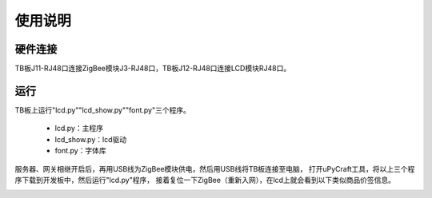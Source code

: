 .. _use:

使用说明
============================

硬件连接
----------------------------

TB板J11-RJ48口连接ZigBee模块J3-RJ48口，TB板J12-RJ48口连接LCD模块RJ48口。

.. image:: img/tblcd1.png
    :alt: tb_lcd
    :width: 540px

运行
----------------------------

TB板上运行"lcd.py""lcd_show.py""font.py"三个程序。

  + lcd.py：主程序
  + lcd_show.py：lcd驱动
  + font.py：字体库

服务器、网关相继开启后，再用USB线为ZigBee模块供电，然后用USB线将TB板连接至电脑，
打开uPyCraft工具，将以上三个程序下载到开发板中，然后运行"lcd.py"程序，
接着复位一下ZigBee（重新入网），在lcd上就会看到以下类似商品价签信息。

.. image:: img/tblcd2.jpg
    :alt: tb_lcd
    :width: 540px
